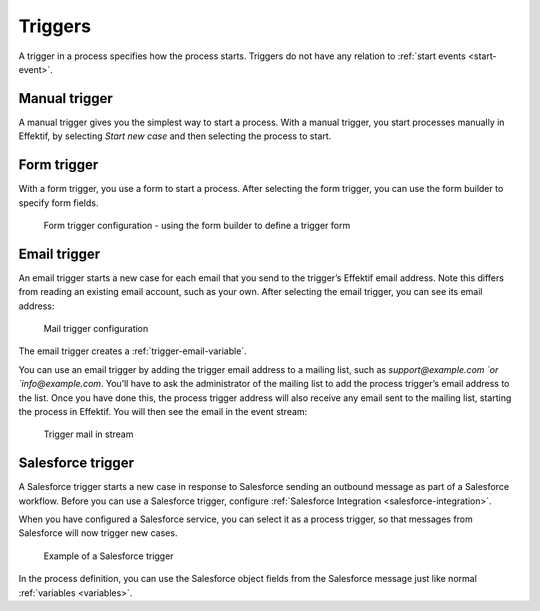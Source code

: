 .. _triggers:

Triggers
--------

A trigger in a process specifies how the process starts.
Triggers do not have any relation to :ref:`start events <start-event>`.


Manual trigger
^^^^^^^^^^^^^^

A manual trigger gives you the simplest way to start a process.
With a manual trigger, you start processes manually in Effektif,
by selecting `Start new case` and then selecting the process to start.


.. _form-trigger:

Form trigger
^^^^^^^^^^^^

With a form trigger, you use a form to start a process.
After selecting the form trigger, you can use the form builder to specify form fields.

.. figure:: /_static/images/process-builder/trigger/form.png

   Form trigger configuration - using the form builder to define a trigger form

.. todo
.. For more information on the form builder, see Form builder.


.. _email-trigger:

Email trigger
^^^^^^^^^^^^^

An email trigger starts a new case for each email that you send to the trigger’s Effektif email address.
Note this differs from reading an existing email account, such as your own.
After selecting the email trigger, you can see its email address:

.. figure:: /_static/images/process-builder/trigger/mail.png

   Mail trigger configuration

The email trigger creates a :ref:`trigger-email-variable`.

You can use an email trigger by adding the trigger email address to a mailing list,
such as `support@example.com `or `info@example.com`.
You’ll have to ask the administrator of the mailing list to add the process trigger’s email address to the list.
Once you have done this,
the process trigger address will also receive any email sent to the mailing list,
starting the process in Effektif.
You will then see the email in the event stream:

.. figure:: /_static/images/stream/mail-trigger.png

   Trigger mail in stream


.. _trigger-salesforce:

Salesforce trigger
^^^^^^^^^^^^^^^^^^

A Salesforce trigger starts a new case in response to Salesforce sending an outbound message as part of a Salesforce workflow.
Before you can use a Salesforce trigger,
configure :ref:`Salesforce Integration <salesforce-integration>`.

When you have configured a Salesforce service,
you can select it as a process trigger,
so that messages from Salesforce will now trigger new cases.

.. figure:: /_static/images/process-builder/trigger/salesforce.png

   Example of a Salesforce trigger

In the process definition,
you can use the Salesforce object fields from the Salesforce message just like normal :ref:`variables <variables>`.
